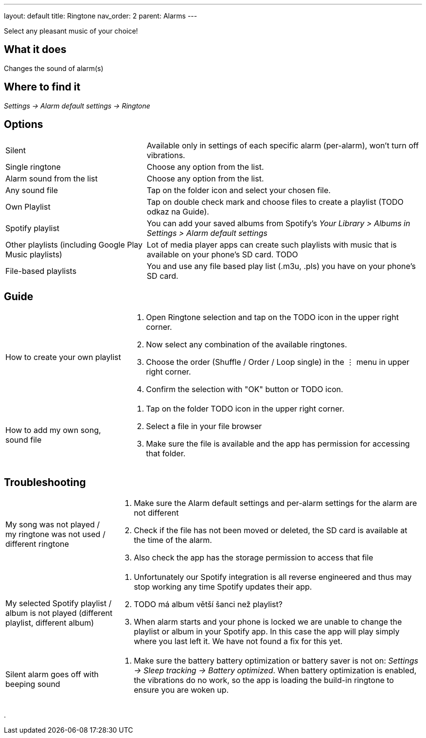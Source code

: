 ---
layout: default
title: Ringtone
nav_order: 2
parent: Alarms
---

:toc:

Select any pleasant music of your choice!

== What it does
Changes the sound of alarm(s)

== Where to find it
_Settings -> Alarm default settings -> Ringtone_

== Options

[horizontal]
Silent:: Available only in settings of each specific alarm (per-alarm), won't turn off vibrations.
Single ringtone:: Choose any option from the list.
Alarm sound from the list:: Choose any option from the list.
Any sound file:: Tap on the folder icon and select your chosen file.
Own Playlist:: Tap on double check mark and choose files to create a playlist (TODO odkaz na Guide).
Spotify playlist:: You can add your saved albums from Spotify’s _Your Library > Albums in Settings > Alarm default settings_
Other playlists (including Google Play Music playlists):: Lot of media player apps can create such playlists with music that is available on your phone’s SD card. TODO
File-based playlists:: You and use any file based play list (.m3u, .pls) you have on your phone's SD card.

== Guide

[horizontal]
How to create your own playlist::
. Open Ringtone selection and tap on the TODO icon in the upper right corner.
. Now select any combination of the available ringtones.
. Choose the order (Shuffle / Order / Loop single) in the ⋮ menu in upper right corner.
. Confirm the selection with "OK" button or TODO icon.
How to add my own song, sound file::
. Tap on the folder TODO icon in the upper right corner.
. Select a file in your file browser
. Make sure the file is available and the app has permission for accessing that folder.

== Troubleshooting
[horizontal]
My song was not played / my ringtone was not used / different ringtone::
. Make sure the Alarm default settings and per-alarm settings for the alarm are not different
. Check if the file has not been moved or deleted, the SD card is available at the time of the alarm.
. Also check the app has the storage permission to access that file

My selected Spotify playlist / album is not played (different playlist, different album)::
. Unfortunately our Spotify integration is all reverse engineered and thus may stop working any time Spotify updates their app.
. TODO má album větší šanci než playlist?
.  When alarm starts and your phone is locked we are unable to change the playlist or album in your Spotify app. In this case the app will play simply where you last left it. We have not found a fix for this yet.

Silent alarm goes off with beeping sound::
. Make sure the battery  battery optimization or battery saver is not on: _Settings -> Sleep tracking -> Battery optimized_. When battery optimization is enabled, the vibrations do no work, so the app is loading the build-in ringtone to ensure you are woken up.

.